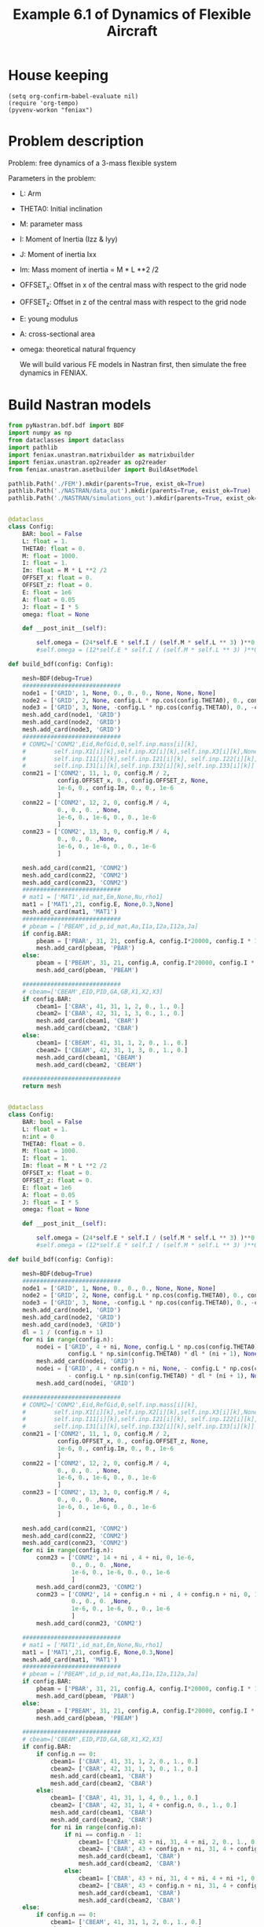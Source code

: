 #+TITLE: Example 6.1 of Dynamics of Flexible Aircraft

* House keeping
#+begin_src elisp :results none
  (setq org-confirm-babel-evaluate nil)
  (require 'org-tempo)
  (pyvenv-workon "feniax")
#+end_src

* Problem description

Problem: free dynamics of a 3-mass flexible system

[[./img/3mass_system.png]]


Parameters in the problem:
- L: Arm
- THETA0: Initial inclination
- M: parameter mass
- I: Moment of Inertia (Izz & Iyy)
- J: Moment of inertia Ixx 
- Im: Mass moment of inertia = M * L **2 /2
- OFFSET_x: Offset in x of the central mass with respect to the grid node
- OFFSET_z: Offset in z of the central mass with respect to the grid node
- E: young modulus
- A: cross-sectional area
- omega: theoretical natural frquency

  We will build various FE models in Nastran first, then simulate the free dynamics in FENIAX.
  
* Build Nastran models
:PROPERTIES:
:header-args: :tangle ./P1_modalsolution.py :session *pyshell* :comments yes :results none
:END:

#+begin_src python 
  from pyNastran.bdf.bdf import BDF
  import numpy as np
  from dataclasses import dataclass
  import pathlib
  import feniax.unastran.matrixbuilder as matrixbuilder
  import feniax.unastran.op2reader as op2reader
  from feniax.unastran.asetbuilder import BuildAsetModel
  
  pathlib.Path('./FEM').mkdir(parents=True, exist_ok=True)
  pathlib.Path('./NASTRAN/data_out').mkdir(parents=True, exist_ok=True)
  pathlib.Path('./NASTRAN/simulations_out').mkdir(parents=True, exist_ok=True)

#+end_src


#+begin_src python

  @dataclass
  class Config:
      BAR: bool = False
      L: float = 1.
      THETA0: float = 0.
      M: float = 1000.
      I: float = 1.
      Im: float = M * L **2 /2
      OFFSET_x: float = 0.
      OFFSET_z: float = 0.
      E: float = 1e6
      A: float = 0.05
      J: float = I * 5
      omega: float = None

      def __post_init__(self):

          self.omega = (24*self.E * self.I / (self.M * self.L ** 3) )**0.5
          #self.omega = (12*self.E * self.I / (self.M * self.L ** 3) )**0.5

  def build_bdf(config: Config):

      mesh=BDF(debug=True)
      ############################
      node1 = ['GRID', 1, None, 0., 0., 0., None, None, None]
      node2 = ['GRID', 2, None, config.L * np.cos(config.THETA0), 0., config.L * np.sin(config.THETA0), None, None, None]
      node3 = ['GRID', 3, None, -config.L * np.cos(config.THETA0), 0., -config.L * np.sin(config.THETA0), None, None, None]
      mesh.add_card(node1, 'GRID')
      mesh.add_card(node2, 'GRID')
      mesh.add_card(node3, 'GRID')
      ############################  
      # CONM2=['CONM2',Eid,RefGid,0,self.inp.mass[i][k],
      #        self.inp.X1[i][k],self.inp.X2[i][k],self.inp.X3[i][k],None,
      #        self.inp.I11[i][k],self.inp.I21[i][k], self.inp.I22[i][k],
      #        self.inp.I31[i][k],self.inp.I32[i][k],self.inp.I33[i][k]]
      conm21 = ['CONM2', 11, 1, 0, config.M / 2,
                config.OFFSET_x, 0., config.OFFSET_z, None,
                1e-6, 0., config.Im, 0., 0., 1e-6
                ]
      conm22 = ['CONM2', 12, 2, 0, config.M / 4,
                0., 0., 0. , None,
                1e-6, 0., 1e-6, 0., 0., 1e-6
                ]
      conm23 = ['CONM2', 13, 3, 0, config.M / 4,
                0., 0., 0. ,None,
                1e-6, 0., 1e-6, 0., 0., 1e-6
                ]

      mesh.add_card(conm21, 'CONM2')
      mesh.add_card(conm22, 'CONM2')
      mesh.add_card(conm23, 'CONM2')
      ############################  
      # mat1 = ['MAT1',id_mat,Em,None,Nu,rho1]
      mat1 = ['MAT1',21, config.E, None,0.3,None]
      mesh.add_card(mat1, 'MAT1')
      ############################  
      # pbeam = ['PBEAM',id_p,id_mat,Aa,I1a,I2a,I12a,Ja]
      if config.BAR:
          pbeam = ['PBAR', 31, 21, config.A, config.I*20000, config.I * 1e-3, config.J]
          mesh.add_card(pbeam, 'PBAR')
      else:
          pbeam = ['PBEAM', 31, 21, config.A, config.I*20000, config.I * 1e-3, 0., config.J]
          mesh.add_card(pbeam, 'PBEAM')

      ############################  
      # cbeam=['CBEAM',EID,PID,GA,GB,X1,X2,X3]
      if config.BAR:
          cbeam1= ['CBAR', 41, 31, 1, 2, 0., 1., 0.]
          cbeam2= ['CBAR', 42, 31, 1, 3, 0., 1., 0.]  
          mesh.add_card(cbeam1, 'CBAR')
          mesh.add_card(cbeam2, 'CBAR')
      else:
          cbeam1= ['CBEAM', 41, 31, 1, 2, 0., 1., 0.]
          cbeam2= ['CBEAM', 42, 31, 1, 3, 0., 1., 0.]
          mesh.add_card(cbeam1, 'CBEAM')
          mesh.add_card(cbeam2, 'CBEAM')

      ############################
      return mesh

#+end_src


#+begin_src python

  @dataclass
  class Config:
      BAR: bool = False
      L: float = 1.
      n:int = 0
      THETA0: float = 0.
      M: float = 1000.
      I: float = 1.
      Im: float = M * L **2 /2
      OFFSET_x: float = 0.
      OFFSET_z: float = 0.
      E: float = 1e6
      A: float = 0.05
      J: float = I * 5
      omega: float = None

      def __post_init__(self):

          self.omega = (24*self.E * self.I / (self.M * self.L ** 3) )**0.5
          #self.omega = (12*self.E * self.I / (self.M * self.L ** 3) )**0.5

  def build_bdf(config: Config):

      mesh=BDF(debug=True)
      ############################
      node1 = ['GRID', 1, None, 0., 0., 0., None, None, None]
      node2 = ['GRID', 2, None, config.L * np.cos(config.THETA0), 0., config.L * np.sin(config.THETA0), None, None, None]
      node3 = ['GRID', 3, None, -config.L * np.cos(config.THETA0), 0., -config.L * np.sin(config.THETA0), None, None, None]
      mesh.add_card(node1, 'GRID')
      mesh.add_card(node2, 'GRID')
      mesh.add_card(node3, 'GRID')
      dl = 1 / (config.n + 1)
      for ni in range(config.n):
          nodei = ['GRID', 4 + ni, None, config.L * np.cos(config.THETA0) * dl * (ni + 1) , 0.,
                   config.L * np.sin(config.THETA0) * dl * (ni + 1), None, None, None]          
          mesh.add_card(nodei, 'GRID')
          nodei = ['GRID', 4 + config.n + ni, None, - config.L * np.cos(config.THETA0) * dl * (ni + 1) , 0.,
                   - config.L * np.sin(config.THETA0) * dl * (ni + 1), None, None, None]          
          mesh.add_card(nodei, 'GRID')          
          
      ############################  
      # CONM2=['CONM2',Eid,RefGid,0,self.inp.mass[i][k],
      #        self.inp.X1[i][k],self.inp.X2[i][k],self.inp.X3[i][k],None,
      #        self.inp.I11[i][k],self.inp.I21[i][k], self.inp.I22[i][k],
      #        self.inp.I31[i][k],self.inp.I32[i][k],self.inp.I33[i][k]]
      conm21 = ['CONM2', 11, 1, 0, config.M / 2,
                config.OFFSET_x, 0., config.OFFSET_z, None,
                1e-6, 0., config.Im, 0., 0., 1e-6
                ]
      conm22 = ['CONM2', 12, 2, 0, config.M / 4,
                0., 0., 0. , None,
                1e-6, 0., 1e-6, 0., 0., 1e-6
                ]
      conm23 = ['CONM2', 13, 3, 0, config.M / 4,
                0., 0., 0. ,None,
                1e-6, 0., 1e-6, 0., 0., 1e-6
                ]

      mesh.add_card(conm21, 'CONM2')
      mesh.add_card(conm22, 'CONM2')
      mesh.add_card(conm23, 'CONM2')
      for ni in range(config.n):
          conm23 = ['CONM2', 14 + ni , 4 + ni, 0, 1e-6,
                    0., 0., 0. ,None,
                    1e-6, 0., 1e-6, 0., 0., 1e-6
                    ]
          mesh.add_card(conm23, 'CONM2')
          conm23 = ['CONM2', 14 + config.n + ni , 4 + config.n + ni, 0, 1e-6,
                    0., 0., 0. ,None,
                    1e-6, 0., 1e-6, 0., 0., 1e-6
                    ]
          mesh.add_card(conm23, 'CONM2')          
          
      ############################  
      # mat1 = ['MAT1',id_mat,Em,None,Nu,rho1]
      mat1 = ['MAT1',21, config.E, None,0.3,None]
      mesh.add_card(mat1, 'MAT1')
      ############################  
      # pbeam = ['PBEAM',id_p,id_mat,Aa,I1a,I2a,I12a,Ja]
      if config.BAR:
          pbeam = ['PBAR', 31, 21, config.A, config.I*20000, config.I * 1e-3, config.J]
          mesh.add_card(pbeam, 'PBAR')          
      else:
          pbeam = ['PBEAM', 31, 21, config.A, config.I*20000, config.I * 1e-3, 0., config.J]
          mesh.add_card(pbeam, 'PBEAM')

      ############################  
      # cbeam=['CBEAM',EID,PID,GA,GB,X1,X2,X3]
      if config.BAR:
          if config.n == 0:
              cbeam1= ['CBAR', 41, 31, 1, 2, 0., 1., 0.]
              cbeam2= ['CBAR', 42, 31, 1, 3, 0., 1., 0.]  
              mesh.add_card(cbeam1, 'CBAR')
              mesh.add_card(cbeam2, 'CBAR')
          else:
              cbeam1= ['CBAR', 41, 31, 1, 4, 0., 1., 0.]
              cbeam2= ['CBAR', 42, 31, 1, 4 + config.n, 0., 1., 0.]
              mesh.add_card(cbeam1, 'CBAR')
              mesh.add_card(cbeam2, 'CBAR')
              for ni in range(config.n):
                  if ni == config.n - 1:
                      cbeam1= ['CBAR', 43 + ni, 31, 4 + ni, 2, 0., 1., 0.]
                      cbeam2= ['CBAR', 43 + config.n + ni, 31, 4 + config.n + ni, 3, 0., 1., 0.]  
                      mesh.add_card(cbeam1, 'CBAR')
                      mesh.add_card(cbeam2, 'CBAR')
                  else:
                      cbeam1= ['CBAR', 43 + ni, 31, 4 + ni, 4 + ni +1, 0., 1., 0.]
                      cbeam2= ['CBAR', 43 + config.n + ni, 31, 4 + config.n + ni, 4 + config.n + ni + 1, 0., 1., 0.]  
                      mesh.add_card(cbeam1, 'CBAR')
                      mesh.add_card(cbeam2, 'CBAR')
      else:
          if config.n == 0:
              cbeam1= ['CBEAM', 41, 31, 1, 2, 0., 1., 0.]
              cbeam2= ['CBEAM', 42, 31, 1, 3, 0., 1., 0.]  
              mesh.add_card(cbeam1, 'CBEAM')
              mesh.add_card(cbeam2, 'CBEAM')
          else:
              cbeam1= ['CBEAM', 41, 31, 1, 4, 0., 1., 0.]
              cbeam2= ['CBEAM', 42, 31, 1, 4 + config.n, 0., 1., 0.]
              mesh.add_card(cbeam1, 'CBEAM')
              mesh.add_card(cbeam2, 'CBEAM')
              for ni in range(config.n):
                  if ni == config.n - 1:
                      cbeam1= ['CBEAM', 43 + ni, 31, 4 + ni, 2, 0., 1., 0.]
                      cbeam2= ['CBEAM', 43 + config.n + ni, 31, 4 + config.n + ni, 3, 0., 1., 0.]  
                      mesh.add_card(cbeam1, 'CBEAM')
                      mesh.add_card(cbeam2, 'CBEAM')
                  else:
                      cbeam1= ['CBEAM', 43 + ni, 31, 4 + ni, 4 + ni +1, 0., 1., 0.]
                      cbeam2= ['CBEAM', 43 + config.n + ni, 31, 4 + config.n + ni, 4 + config.n + ni + 1, 0., 1., 0.]  
                      mesh.add_card(cbeam1, 'CBEAM')
                      mesh.add_card(cbeam2, 'CBEAM')

      ############################
      return mesh

#+end_src

#+NAME: bdf103bulk
#+begin_src org :tangle no 
  SOL 103
  CEND
  TITLE=Rafa's flying beam model #                                 
  ECHO=NONE                      	  
  DISPLACEMENT=ALL
  METHOD = 900
  BEGIN BULK
  EIGRL,900,,,18
#+end_src

** Model 1

Horizontal bar, no offset
*** Create nastran files for FE extraction
#+begin_src python
  config1 = Config()
  mesh1 = build_bdf(config1)
  mesh1.write_bdf("./NASTRAN/model1.bdf", size=8, is_double=False, close=True)
#+end_src

- For eigenvectors:
#+begin_src org  :noweb yes :tangle ./NASTRAN/Model1_103op2.bdf :comments no
  <<bdf103bulk>>
  PARAM,POST,-1
  INCLUDE 'model1.bdf'
  ENDDATA
#+end_src

- pch for FE matrices
#+begin_src org  :noweb yes :tangle ./NASTRAN/Model1_103pch.bdf :comments no
  <<bdf103bulk>>
  PARAM,EXTOUT,DMIGPCH  
  INCLUDE 'model1.bdf'
  ENDDATA
#+end_src

*** Run nastran
#+begin_src bash :session shell1  :tangle P2_runmodal.sh
  source ../../feniax/unastran/run_nastran.sh
  cd ./NASTRAN
  run_nastran Model1_103op2.bdf
  move_outputs Model1_103op2.bdf
  run_nastran Model1_103pch.bdf
  move_outputs Model1_103pch.bdf
  cd -
#+end_src

** Model 2

Horizontal bar, 0.1 offset
*** Create nastran files for FE extraction
#+begin_src python
  config2 = Config(OFFSET_z = -0.1)
  mesh2 = build_bdf(config2)
  mesh2.write_bdf("./NASTRAN/model2.bdf", size=8, is_double=False, close=True)
#+end_src

- For eigenvectors:
#+begin_src org  :noweb yes :tangle ./NASTRAN/Model2_103op2.bdf :comments no
  <<bdf103bulk>>
  PARAM,POST,-1
  INCLUDE 'model2.bdf'
  ENDDATA
#+end_src

- pch for FE matrices
#+begin_src org  :noweb yes :tangle ./NASTRAN/Model2_103pch.bdf :comments no
  <<bdf103bulk>>
  PARAM,EXTOUT,DMIGPCH  
  INCLUDE 'model2.bdf'
  ENDDATA
#+end_src

*** Run nastran
#+begin_src bash :session shell1  :tangle P2_runmodal.sh
  source ../../feniax/unastran/run_nastran.sh
  cd ./NASTRAN
  run_nastran Model2_103op2.bdf
  move_outputs Model2_103op2.bdf
  run_nastran Model2_103pch.bdf
  move_outputs Model2_103pch.bdf
  cd -
#+end_src

** Model 3

Inclined 30 degrees bar, no offset
*** Create nastran files for FE extraction
#+begin_src python
  config3 = Config(THETA0=30*np.pi/180)
  mesh3 = build_bdf(config3)
  mesh3.write_bdf("./NASTRAN/model3.bdf", size=8, is_double=False, close=True)
#+end_src

- For eigenvectors:
#+begin_src org  :noweb yes :tangle ./NASTRAN/Model3_103op2.bdf :comments no
  <<bdf103bulk>>
  PARAM,POST,-1
  INCLUDE 'model3.bdf'
  ENDDATA
#+end_src

- pch for FE matrices
#+begin_src org  :noweb yes :tangle ./NASTRAN/Model3_103pch.bdf :comments no
  <<bdf103bulk>>
  PARAM,EXTOUT,DMIGPCH  
  INCLUDE 'model3.bdf'
  ENDDATA
#+end_src

*** Run nastran
#+begin_src bash :session shell1  :tangle P2_runmodal.sh
  source ../../feniax/unastran/run_nastran.sh
  cd ./NASTRAN
  run_nastran Model3_103op2.bdf
  move_outputs Model3_103op2.bdf
  run_nastran Model3_103pch.bdf
  move_outputs Model3_103pch.bdf
  cd -
#+end_src

** Model 4
Inclined 30 degrees bar, 0.1 offset
*** Create nastran files for FE extraction
#+begin_src python
  config4 = Config(OFFSET_z = -0.1, THETA0=30*np.pi/180,)
  mesh4 = build_bdf(config4)
  mesh4.write_bdf("./NASTRAN/model4.bdf", size=8, is_double=False, close=True)
#+end_src

- For eigenvectors:
#+begin_src org  :noweb yes :tangle ./NASTRAN/Model4_103op2.bdf :comments no
  <<bdf103bulk>>
  PARAM,POST,-1
  INCLUDE 'model4.bdf'
  ENDDATA
#+end_src

- pch for FE matrices
#+begin_src org  :noweb yes :tangle ./NASTRAN/Model4_103pch.bdf :comments no
  <<bdf103bulk>>
  PARAM,EXTOUT,DMIGPCH  
  INCLUDE 'model4.bdf'
  ENDDATA
#+end_src

*** Run nastran
#+begin_src bash :session shell1  :tangle P2_runmodal.sh
  source ../../feniax/unastran/run_nastran.sh
  cd ./NASTRAN
  run_nastran Model4_103op2.bdf
  move_outputs Model4_103op2.bdf
  run_nastran Model4_103pch.bdf
  move_outputs Model4_103pch.bdf
  cd -
#+end_src

** Model 5
PBAR model by Rafa


#+begin_src org :tangle ./NASTRAN/Model5init.bdf :comments no
  SOL 103
  CEND
  $
  ECHO=UNSORT
  DISP=ALL
  SPC    = 100
  METHOD = 1
  $
  TITLE=FREE-FREE BEAM
  LABEL=MODAL ANALYSIS
  $
  BEGIN BULK
  $     
  $23456781234567812345678123456781234567812345678123456781234567812345678
  $ EIGR           1    MGIV                              18                +
  EIGR           1     LAN                              18                +
  +           MASS
  $
  $     DEFINE GRID POINTS
  GRID           1              0.      0.      0.
  GRID           2              1.      0.      0.
  GRID           3             -1.      0.      0.
  $
  SPC          100       1     246
  $
  $     DEFINE CBAR ELEMENTS
  CBAR           1     101       1       2      0.      1.      0.
  CBAR           2     101       3       1      0.      1.      0.
  $
  $      DEFINE CBAR ELEMENT CROSS SECTIONAL PROPERTIES
  PBAR         101     201     .05      1.    .001      5.
  $
  $      DEFINE MATERIAL PROPERTIES
  MAT1         201    1.E6              .3
  CONM2         11       1          0.50E3           1.E-8                +
  +          1.E-8          0.50E3                    
  CONM2         12       2          0.25E3                                +
  +            10.           1.E-8                   1.E-8
  CONM2         13       3          0.25E3                                +
  +            10.           1.E-8                   1.E-8
  ENDDATA
#+end_src

*** Create nastran files for FE extraction
#+begin_src org :tangle ./NASTRAN/model5.bdf :comments no
  $     DEFINE GRID POINTS
  GRID           1              0.      0.      0.
  GRID           2              1.      0.      0.
  GRID           3             -1.      0.      0.
  $
  SPC          100       1     246
  $
  $     DEFINE CBAR ELEMENTS
  CBAR           1     101       1       2      0.      1.      0.
  CBAR           2     101       3       1      0.      1.      0.
  $
  $      DEFINE CBAR ELEMENT CROSS SECTIONAL PROPERTIES
  PBAR         101     201     .05      1.    .001      5.
  $
  $      DEFINE MATERIAL PROPERTIES
  MAT1         201    1.E6              .3
  CONM2         11       1          0.50E3                                +
  +          1.E-8          0.50E3                   1.E-8 
  CONM2         12       2          0.25E3                                +
  +            10.           1.E-8                   1.E-8
  CONM2         13       3          0.25E3                                +
  +            10.           1.E-8                   1.E-8
#+end_src

- For eigenvectors:
#+begin_src org  :noweb yes :tangle ./NASTRAN/Model5_103op2.bdf :comments no
  <<bdf103bulk>>
  PARAM,POST,-1
  INCLUDE 'model5.bdf'
  ENDDATA
#+end_src

- pch for FE matrices
#+begin_src org  :noweb yes :tangle ./NASTRAN/Model5_103pch.bdf :comments no
  <<bdf103bulk>>
  PARAM,EXTOUT,DMIGPCH  
  INCLUDE 'model5.bdf'
  ENDDATA
#+end_src

*** Run nastran
#+begin_src bash :session shell1  :tangle P2_runmodal.sh
  source ../../feniax/unastran/run_nastran.sh
  cd ./NASTRAN
  run_nastran Model5_103op2.bdf
  move_outputs Model5_103op2.bdf
  run_nastran Model5_103pch.bdf
  move_outputs Model5_103pch.bdf
  cd -
#+end_src

#+begin_src bash :session shell1  :tangle P2_runmodal.sh
  source ../../feniax/unastran/run_nastran.sh
  cd ./NASTRAN
  run_nastran Model5init.bdf
  move_outputs Model5init.bdf
  cd -
#+end_src

** Model 6

Horizontal bar, no offset
*** Create nastran files for FE extraction
#+begin_src python
  config1 = Config()
  mesh1 = build_bdf(config1)
  mesh1.write_bdf("./NASTRAN/model1.bdf", size=8, is_double=False, close=True)
#+end_src

- For eigenvectors:
#+begin_src org  :noweb yes :tangle ./NASTRAN/Model1_103op2.bdf :comments no
  <<bdf103bulk>>
  PARAM,POST,-1
  INCLUDE 'model1.bdf'
  ENDDATA
#+end_src

- pch for FE matrices
#+begin_src org  :noweb yes :tangle ./NASTRAN/Model1_103pch.bdf :comments no
  <<bdf103bulk>>
  PARAM,EXTOUT,DMIGPCH  
  INCLUDE 'model1.bdf'
  ENDDATA
#+end_src

*** Run nastran
#+begin_src bash :session shell1  :tangle P2_runmodal.sh
  source ../../feniax/unastran/run_nastran.sh
  cd ./NASTRAN
  run_nastran Model1_103op2.bdf
  move_outputs Model1_103op2.bdf
  run_nastran Model1_103pch.bdf
  move_outputs Model1_103pch.bdf
  cd -
#+end_src

** Model 7

Horizontal bar, no offset
*** Create nastran files for FE extraction
#+begin_src python
  config1 = Config(BAR=True)
  mesh1 = build_bdf(config1)
  mesh1.write_bdf("./NASTRAN/model7.bdf", size=8, is_double=False, close=True)
#+end_src

- For eigenvectors:
#+begin_src org  :noweb yes :tangle ./NASTRAN/Model7_103op2.bdf :comments no
  <<bdf103bulk>>
  PARAM,POST,-1
  INCLUDE 'model7.bdf'
  ENDDATA
#+end_src

- pch for FE matrices
#+begin_src org  :noweb yes :tangle ./NASTRAN/Model7_103pch.bdf :comments no
  <<bdf103bulk>>
  PARAM,EXTOUT,DMIGPCH  
  INCLUDE 'model7.bdf'
  ENDDATA
#+end_src

*** Run nastran
#+begin_src bash :session shell1  :tangle P2_runmodal.sh
  source ./run_nastran.sh
  cd ./NASTRAN
  run_nastran Model7_103op2.bdf
  move_outputs Model7_103op2.bdf
  run_nastran Model7_103pch.bdf
  move_outputs Model7_103pch.bdf
  cd -
#+end_src

** Read and save FEM and FENIAX grid

- Save Ka, Ma, eigenvalues and eigenvectors
#+begin_src python
  num_models = 7
  eigenvalues_list = []
  eigenvectors_list = []
  for i in range(1, num_models + 1):
      try:
          op2 = op2reader.NastranReader(op2name=f"./NASTRAN/simulations_out/Model{i}_103op2.op2")
          op2.readModel()
          eigenvalues = op2.eigenvalues()
          eigenvectors = op2.eigenvectors()
          eigenvalues_list.append(eigenvalues)
          eigenvectors_list.append(eigenvectors)
          # if i == 5: # Model 5
          #     v = eigenvectors.reshape((18,5*6)).T
          # else:
          v = eigenvectors.reshape((18,18)).T
          np.save(f"./FEM/eigenvals_m{i}.npy", eigenvalues)
          np.save(f"./FEM/eigenvecs_m{i}.npy", v)

          id_list,stiffnessMatrix,massMatrix = matrixbuilder.read_pch(f"./NASTRAN/simulations_out/Model{i}_103pch.pch")
          np.save(f"./FEM/Ka_m{i}.npy", stiffnessMatrix)
          np.save(f"./FEM/Ma_m{i}.npy", massMatrix)
      except FileNotFoundError:
          print(f"Model {i} not run in Nastran")
#+end_src

- save Grid file
#+begin_src python
  model_list= [7] #range(1, num_models + 1)
  for i in model_list:

      bdf = BDF()
      bdf.read_bdf(f"./NASTRAN/Model{i}_103op2.bdf", validate=False)
      # if i == 5: # Model 5
      #     components = dict(rbeam=[1,21, 22], lbeam=[31, 32])
      # else:
      components = dict(rbeam=[1,2], lbeam=[3])
      model = BuildAsetModel(components, bdf)          
      model.write_grid(f"./FEM/structuralGrid_m{i}")

#+end_src


** Model 8

Horizontal bar, no offset, high stiffness
*** Create nastran files for FE extraction
#+begin_src python
  config1 = Config(BAR=True, A=0.05*1e6)
  mesh1 = build_bdf(config1)
  mesh1.write_bdf("./NASTRAN/model8.bdf", size=8, is_double=False, close=True)
#+end_src

- For eigenvectors:
#+begin_src org  :noweb yes :tangle ./NASTRAN/Model8_103op2.bdf :comments no
  <<bdf103bulk>>
  PARAM,POST,-1
  INCLUDE 'model8.bdf'
  ENDDATA
#+end_src

- pch for FE matrices
#+begin_src org  :noweb yes :tangle ./NASTRAN/Model8_103pch.bdf :comments no
  <<bdf103bulk>>
  PARAM,EXTOUT,DMIGPCH  
  INCLUDE 'model8.bdf'
  ENDDATA
#+end_src

*** Run nastran
#+begin_src bash :session shell1  :tangle P2_runmodal.sh
  source ./run_nastran.sh
  cd ./NASTRAN
  run_nastran Model8_103op2.bdf
  move_outputs Model8_103op2.bdf
  run_nastran Model8_103pch.bdf
  move_outputs Model8_103pch.bdf
  cd -
#+end_src

** Model 9

Horizontal bar, no offset, high stiffness
*** Create nastran files for FE extraction
#+begin_src python
  config1 = Config(BAR=True, A=0.05*1e6, n=9)
  mesh1 = build_bdf(config1)
  mesh1.write_bdf("./NASTRAN/model9.bdf", size=8, is_double=False, close=True)
#+end_src

- For eigenvectors:
#+begin_src org  :noweb yes :tangle ./NASTRAN/Model9_103op2.bdf :comments no
  <<bdf103bulk>>
  PARAM,POST,-1
  INCLUDE 'model9.bdf'
  ENDDATA
#+end_src

- pch for FE matrices
#+begin_src org  :noweb yes :tangle ./NASTRAN/Model9_103pch.bdf :comments no
  <<bdf103bulk>>
  PARAM,EXTOUT,DMIGPCH  
  INCLUDE 'model9.bdf'
  ENDDATA
#+end_src

*** Run nastran
#+begin_src bash :session shell1  :tangle P2_runmodal.sh
  source ./run_nastran.sh
  cd ./NASTRAN
  run_nastran Model9_103op2.bdf
  move_outputs Model9_103op2.bdf
  run_nastran Model9_103pch.bdf
  move_outputs Model9_103pch.bdf
  cd -
#+end_src


** Read and save FEM and FENIAX grid

- Save Ka, Ma, eigenvalues and eigenvectors
#+begin_src python
  num_models = 8
  eigenvalues_list = []
  eigenvectors_list = []
  for i in range(1, num_models + 1):
      try:
          op2 = op2reader.NastranReader(op2name=f"./NASTRAN/simulations_out/Model{i}_103op2.op2")
          op2.readModel()
          eigenvalues = op2.eigenvalues()
          eigenvectors = op2.eigenvectors()
          eigenvalues_list.append(eigenvalues)
          eigenvectors_list.append(eigenvectors)
          # if i == 5: # Model 5
          #     v = eigenvectors.reshape((18,5*6)).T
          # else:
          v = eigenvectors.reshape((18,18)).T
          np.save(f"./FEM/eigenvals_m{i}.npy", eigenvalues)
          np.save(f"./FEM/eigenvecs_m{i}.npy", v)

          id_list,stiffnessMatrix,massMatrix = matrixbuilder.read_pch(f"./NASTRAN/simulations_out/Model{i}_103pch.pch")
          np.save(f"./FEM/Ka_m{i}.npy", stiffnessMatrix)
          np.save(f"./FEM/Ma_m{i}.npy", massMatrix)
      except FileNotFoundError:
          print(f"Model {i} not run in Nastran")
#+end_src

#+begin_src python
  num_models = 9
  eigenvalues_list = []
  eigenvectors_list = []
  for i in [9]:
      try:
          op2 = op2reader.NastranReader(op2name=f"./NASTRAN/simulations_out/Model{i}_103op2.op2")
          op2.readModel()
          eigenvalues = op2.eigenvalues()
          eigenvectors = op2.eigenvectors()
          eigenvalues_list.append(eigenvalues)
          eigenvectors_list.append(eigenvectors)
          # if i == 5: # Model 5
          #     v = eigenvectors.reshape((18,5*6)).T
          # else:
          nmodes, nnodes, ncomponents = eigenvectors.shape
          v = eigenvectors.reshape((nmodes, nnodes * ncomponents)).T
          np.save(f"./FEM/eigenvals_m{i}.npy", eigenvalues)
          np.save(f"./FEM/eigenvecs_m{i}.npy", v)

          id_list,stiffnessMatrix,massMatrix = matrixbuilder.read_pch(f"./NASTRAN/simulations_out/Model{i}_103pch.pch")
          np.save(f"./FEM/Ka_m{i}.npy", stiffnessMatrix)
          np.save(f"./FEM/Ma_m{i}.npy", massMatrix)
      except FileNotFoundError:
          print(f"Model {i} not run in Nastran")
#+end_src


- save Grid file
#+begin_src python
  model_list= [9] #range(1, num_models + 1)
  for i in model_list:

      bdf = BDF()
      bdf.read_bdf(f"./NASTRAN/Model{i}_103op2.bdf", validate=False)
      if i == 5: # Model 5
          components = dict(rbeam=[1,21, 22], lbeam=[31, 32])
      elif i == 9:
          components = dict(rbeam=[1] + list(range(4, 4+9)) + [2],
                            lbeam=list(range(4+9, 4 + 9*2)) + [3])
      else:
          components = dict(rbeam=[1,2], lbeam=[3])
      model = BuildAsetModel(components, bdf)          
      model.write_grid(f"./FEM/structuralGrid_m{i}")

#+end_src

#+begin_src python
  op2 = op2reader.NastranReader(op2name=f"./NASTRAN/simulations_out/Model{7}_103op2.op2")
  op2.readModel()
  eigenvalues = op2.eigenvalues()
  eigenvectors = op2.eigenvectors()

  op2 = op2reader.NastranReader(op2name=f"./NASTRAN/simulations_out/Model{8}_103op2.op2")
  op2.readModel()
  eigenvalues2 = op2.eigenvalues()
  eigenvectors2 = op2.eigenvectors()

  op2 = op2reader.NastranReader(op2name=f"./NASTRAN/simulations_out/Model{9}_103op2.op2")
  op2.readModel()
  eigenvalues3 = op2.eigenvalues()
  eigenvectors3 = op2.eigenvectors()
  
#+end_src


* FENIAX
:PROPERTIES:
:header-args: :tangle ./P3_settings.py :session *pyfeniax* :comments yes :results none
:END:

Load simulation modules
#+begin_src python
  import feniax.preprocessor.configuration as configuration  
  from feniax.preprocessor.inputs import Inputs
  import feniax.feniax_main
  import jax.numpy as jnp
  import pathlib
#+end_src

Set model to be run (mi), initial conditions and whether to include gravity forces:
#+begin_src python
  v_x = 1.
  v_y = 0.
  v_z = 0.
  omega_x = 0.
  omega_y = 1.
  omega_z = 0.
  gravity_forces = False
  gravity_label = "g" if gravity_forces else ""
  label = 'm8'
  label_name = label + gravity_label
#+end_src

#+begin_src python :tangle no
  eigens = jnp.load(f"./FEM/eigenvecs_{label}.npy")
  eigs = jnp.load(f"./FEM/eigenvals_{label}.npy")
  REMOVE_AXIAL = False
  if REMOVE_AXIAL:
      eigens2 = jnp.delete(eigens, jnp.array([8,9,10]), 1)
      eigs2 = jnp.delete(eigs, jnp.array([8,9,10]))
      #eigens3 = jnp.delete(eigens2, 9, 1)
      jnp.save(f"./FEM/eigenvecsX_{label}.npy", eigens2)
      jnp.save(f"./FEM/eigenvalsX_{label}.npy", eigs2)
#+end_src

** only-RB modes 
#+begin_src python
  inp = Inputs()
  # inp.log.level="debug"
  inp.engine = "intrinsicmodal"
  inp.fem.connectivity = {'rbeam': None, 'lbeam': None}
  inp.fem.Ka_name = f"./FEM/Ka_{label}.npy"
  inp.fem.Ma_name = f"./FEM/Ma_{label}.npy"
  inp.fem.eig_names = [f"./FEM/eigenvalsX_{label}.npy",
                       f"./FEM/eigenvecsX_{label}.npy"]
  inp.fem.grid = f"./FEM/structuralGrid_{label}"
  inp.fem.num_modes = 6  
  inp.fem.eig_type = "inputs"
  inp.driver.typeof = "intrinsic"
  inp.driver.sol_path= pathlib.Path(
      f"./results_{label_name}")
  inp.simulation.typeof = "single"
  inp.system.name = "s1"
  inp.system.solution = "dynamic"
  inp.system.bc1 = 'free'
  inp.system.xloads.gravity_forces = gravity_forces
  inp.system.t1 = 2.*10
  inp.system.tn = 20000 * 10 + 1
  inp.system.solver_library = "runge_kutta" #"diffrax" #
  inp.system.solver_function = "ode"
  inp.system.solver_settings = dict(solver_name="rk4")
  inp.system.init_states = dict(q1=["nodal_prescribed",
                                    ([[v_x, v_y, v_z, omega_x, omega_y, omega_z],
                                      [v_x, v_y, v_z - omega_y * 1, omega_x, omega_y, omega_z],
                                      [v_x, v_y, v_z + omega_y * 1, omega_x, omega_y, omega_z]]
                                     ,)
                                    ]
                                )
  config =  configuration.Config(inp)
  sol = feniax.feniax_main.main(input_obj=config)

  # all solution data in the sol object (everything are tensors)
  # for instance: sol.dynamicsystem_sys1.ra position of node [time_step, component, node_id]
  # sol.dynamicsystem_s1.X1 for velocities and so on 
#+end_src

Navigate to streamlit folder and run from terminal as:
streamlit run Home.py

Geometry, modes, solutions, all plots are produce there automatically.

For MATLAB postprocessing one can save any of the tensors as:

#+begin_src python :tangle no
  import numpy as np
  from scipy.io import savemat

  # Create a NumPy array
  array = np.array([[1, 2, 3], [4, 5, 6]])

  # Save the array to a MAT-file
  savemat('my_array.mat', {'array': array})

#+end_src

** Multiple cases
#+begin_src python
  RUN_MULTIPLE = True
  if RUN_MULTIPLE:
      inp.fem.num_modes = 13 - 2
      vz = [0., 0.2, 0.3, 0.4, 0.5, 0.6]
      for i, vzi in enumerate(vz):
          label_i = label_name + f"vz{i}"
          inp.driver.sol_path= pathlib.Path(
              f"./results_sym{label_i}")
          inp.system.init_states = dict(q1=["nodal_prescribed",
                                            ([[v_x, v_y, v_z, omega_x, omega_y, omega_z],
                                              [v_x, v_y, v_z - omega_y * 1 + vzi, omega_x, omega_y, omega_z],
                                              [v_x, v_y, v_z + omega_y * 1 + vzi, omega_x, omega_y, omega_z]]
                                             ,)
                                            ]
                                        )
          config =  configuration.Config(inp)
          sol = feniax.feniax_main.main(input_obj=config)
    
          inp.driver.sol_path= pathlib.Path(
              f"./results_antisym{label_i}")
          inp.system.init_states = dict(q1=["nodal_prescribed",
                                            ([[v_x, v_y, v_z, omega_x, omega_y, omega_z],
                                              [v_x, v_y, v_z - omega_y * 1 - vzi, omega_x, omega_y, omega_z],
                                              [v_x, v_y, v_z + omega_y * 1 + vzi, omega_x, omega_y, omega_z]]
                                             ,)
                                            ]
                                        )
          config =  configuration.Config(inp)
          sol = feniax.feniax_main.main(input_obj=config)          
  # all solution data in the sol object (everything are tensors)
  # for instance: sol.dynamicsystem_sys1.ra position of node [time_step, component, node_id]
  # sol.dynamicsystem_s1.X1 for velocities and so on 
#+end_src

* Postprocess
:PROPERTIES:
:header-args: :tangle ./P4_postprocess.py :session *pyfeniax* :comments yes :results none
:END:

#+begin_src python
  import feniax.plotools.utils as putils
  import feniax.plotools.uplotly as uplotly
  import feniax.preprocessor.solution as solution  
  sol0 = solution.IntrinsicReader("./results_m1")
  x, y = putils.pickIntrinsic2D(sol0.data.dynamicsystem_s1.t,
                                sol0.data.dynamicsystem_s1.X1,
                                fixaxis2=dict(node=1, dim=2)) # given 2 data
  fig = uplotly.lines2d(x, y)
  fig.show()
#+end_src

** Symmetric velocities
#+begin_src python
  fig = None
  for i in range(6):
      sol_as = solution.IntrinsicReader(f"./results_symm1vz{i}")
      x, y = putils.pickIntrinsic2D(sol_as.data.dynamicsystem_s1.t,
                                    sol_as.data.dynamicsystem_s1.X1,
                                    fixaxis1=None,
                                    fixaxis2=dict(node=0, dim=4)) # given 2 data
      fig = uplotly.lines2d(x, y, fig)
  fig.show()

#+end_src
** Antisymmetric velocities
#+begin_src python
  fig = None
  for i in range(6):
      sol_as = solution.IntrinsicReader(f"./results_antisymm1vz{i}")
      x, y = putils.pickIntrinsic2D(sol_as.data.dynamicsystem_s1.t,
                                    sol_as.data.dynamicsystem_s1.X1,
                                    fixaxis1=None,
                                    fixaxis2=dict(node=0, dim=4)) # given 2 data
      fig = uplotly.lines2d(x, y, fig)
  fig.show()
#+end_src

Removing of RB model, it will not work since it can't capture velocities
#+begin_src python :tangle no
  # fig = None
  # sol_m5 = solution.IntrinsicReader(f"./resultsRB_symm1vz4")
  # sol_m5s = solution.IntrinsicReader("./results_symm1vz4")
  # t = sol_m5s.data.dynamicsystem_s1.t
  # ra1 = sol_m5s.data.dynamicsystem_s1.ra[:, 2, 1] - sol_m5.data.dynamicsystem_s1.ra[:, 2, 1]
  # ra2 = sol_m5s.data.dynamicsystem_s1.ra[:, 2, 2] - sol_m5.data.dynamicsystem_s1.ra[:, 2, 2]
  # fig = uplotly.lines2d(t, ra1 - ra2, fig)
  # fig.show()
#+end_src


